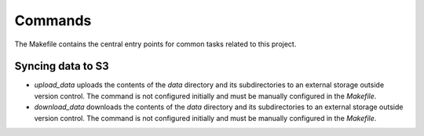 Commands
========

The Makefile contains the central entry points for common tasks related to this project.

Syncing data to S3
^^^^^^^^^^^^^^^^^^

* `upload_data` uploads the contents of the `data` directory and its subdirectories to an external storage outside version control. The command is not configured initially and must be manually configured in the `Makefile`.  
* `download_data` downloads the contents of the `data` directory and its subdirectories to an external storage outside version control. The command is not configured initially and must be manually configured in the `Makefile`.  
